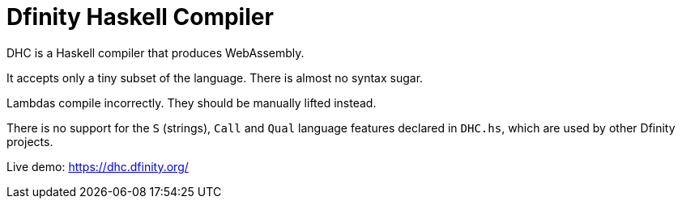 = Dfinity Haskell Compiler =

DHC is a Haskell compiler that produces WebAssembly.

It accepts only a tiny subset of the language.
There is almost no syntax sugar.

Lambdas compile incorrectly. They should be manually lifted instead.

There is no support for the `S` (strings), `Call` and `Qual` language features
declared in `DHC.hs`, which are used by other Dfinity projects.

Live demo: https://dhc.dfinity.org/[https://dhc.dfinity.org/]

